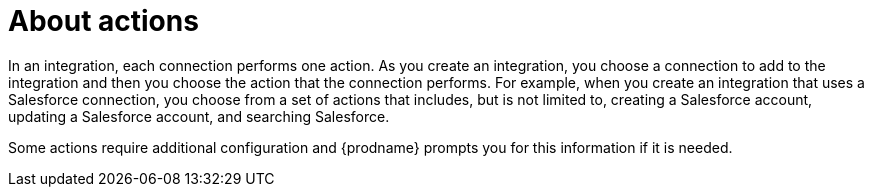 [id='about-actions']
= About actions

In an integration, each connection performs one action. As you create an 
integration, you choose a connection to add to the integration and then you 
choose the action that the connection performs. For example, when you 
create an integration that uses a Salesforce connection, you choose from
a set of actions that includes, but is not limited to,
creating a Salesforce account, updating a Salesforce account, and
searching Salesforce.

Some actions require additional configuration and {prodname}
prompts you for this information if it is needed. 
